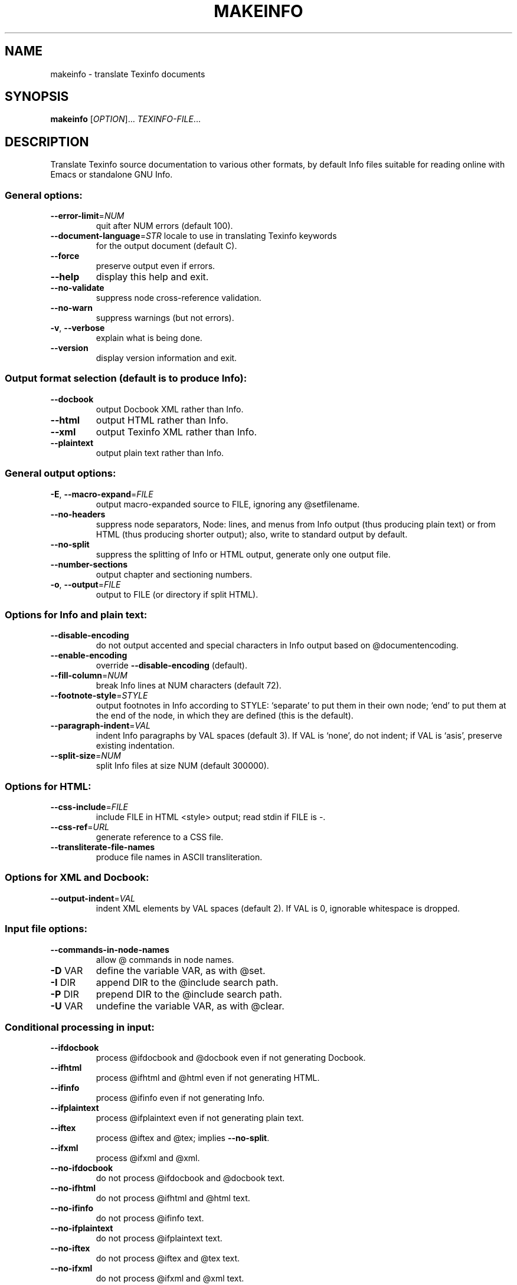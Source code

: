 .\" DO NOT MODIFY THIS FILE!  It was generated by help2man 1.35.
.TH MAKEINFO "1" "April 2008" "makeinfo 4.11.96" "User Commands"
.SH NAME
makeinfo \- translate Texinfo documents
.SH SYNOPSIS
.B makeinfo
[\fIOPTION\fR]... \fITEXINFO-FILE\fR...
.SH DESCRIPTION
Translate Texinfo source documentation to various other formats, by default
Info files suitable for reading online with Emacs or standalone GNU Info.
.SS "General options:"
.TP
\fB\-\-error\-limit\fR=\fINUM\fR
quit after NUM errors (default 100).
.TP
\fB\-\-document\-language\fR=\fISTR\fR locale to use in translating Texinfo keywords
for the output document (default C).
.TP
\fB\-\-force\fR
preserve output even if errors.
.TP
\fB\-\-help\fR
display this help and exit.
.TP
\fB\-\-no\-validate\fR
suppress node cross\-reference validation.
.TP
\fB\-\-no\-warn\fR
suppress warnings (but not errors).
.TP
\fB\-v\fR, \fB\-\-verbose\fR
explain what is being done.
.TP
\fB\-\-version\fR
display version information and exit.
.SS "Output format selection (default is to produce Info):"
.TP
\fB\-\-docbook\fR
output Docbook XML rather than Info.
.TP
\fB\-\-html\fR
output HTML rather than Info.
.TP
\fB\-\-xml\fR
output Texinfo XML rather than Info.
.TP
\fB\-\-plaintext\fR
output plain text rather than Info.
.SS "General output options:"
.TP
\fB\-E\fR, \fB\-\-macro\-expand\fR=\fIFILE\fR
output macro\-expanded source to FILE,
ignoring any @setfilename.
.TP
\fB\-\-no\-headers\fR
suppress node separators, Node: lines, and menus
from Info output (thus producing plain text)
or from HTML (thus producing shorter output);
also, write to standard output by default.
.TP
\fB\-\-no\-split\fR
suppress the splitting of Info or HTML output,
generate only one output file.
.TP
\fB\-\-number\-sections\fR
output chapter and sectioning numbers.
.TP
\fB\-o\fR, \fB\-\-output\fR=\fIFILE\fR
output to FILE (or directory if split HTML).
.SS "Options for Info and plain text:"
.TP
\fB\-\-disable\-encoding\fR
do not output accented and special characters
in Info output based on @documentencoding.
.TP
\fB\-\-enable\-encoding\fR
override \fB\-\-disable\-encoding\fR (default).
.TP
\fB\-\-fill\-column\fR=\fINUM\fR
break Info lines at NUM characters (default 72).
.TP
\fB\-\-footnote\-style\fR=\fISTYLE\fR
output footnotes in Info according to STYLE:
`separate' to put them in their own node;
`end' to put them at the end of the node, in
which they are defined (this is the default).
.TP
\fB\-\-paragraph\-indent\fR=\fIVAL\fR
indent Info paragraphs by VAL spaces (default 3).
If VAL is `none', do not indent; if VAL is
`asis', preserve existing indentation.
.TP
\fB\-\-split\-size\fR=\fINUM\fR
split Info files at size NUM (default 300000).
.SS "Options for HTML:"
.TP
\fB\-\-css\-include\fR=\fIFILE\fR
include FILE in HTML <style> output;
read stdin if FILE is \-.
.TP
\fB\-\-css\-ref\fR=\fIURL\fR
generate reference to a CSS file.
.TP
\fB\-\-transliterate\-file\-names\fR
produce file names in ASCII transliteration.
.SS "Options for XML and Docbook:"
.TP
\fB\-\-output\-indent\fR=\fIVAL\fR
indent XML elements by VAL spaces (default 2).
If VAL is 0, ignorable whitespace is dropped.
.SS "Input file options:"
.TP
\fB\-\-commands\-in\-node\-names\fR
allow @ commands in node names.
.TP
\fB\-D\fR VAR
define the variable VAR, as with @set.
.TP
\fB\-I\fR DIR
append DIR to the @include search path.
.TP
\fB\-P\fR DIR
prepend DIR to the @include search path.
.TP
\fB\-U\fR VAR
undefine the variable VAR, as with @clear.
.SS "Conditional processing in input:"
.TP
\fB\-\-ifdocbook\fR
process @ifdocbook and @docbook even if
not generating Docbook.
.TP
\fB\-\-ifhtml\fR
process @ifhtml and @html even if not generating HTML.
.TP
\fB\-\-ifinfo\fR
process @ifinfo even if not generating Info.
.TP
\fB\-\-ifplaintext\fR
process @ifplaintext even if not generating plain text.
.TP
\fB\-\-iftex\fR
process @iftex and @tex; implies \fB\-\-no\-split\fR.
.TP
\fB\-\-ifxml\fR
process @ifxml and @xml.
.TP
\fB\-\-no\-ifdocbook\fR
do not process @ifdocbook and @docbook text.
.TP
\fB\-\-no\-ifhtml\fR
do not process @ifhtml and @html text.
.TP
\fB\-\-no\-ifinfo\fR
do not process @ifinfo text.
.TP
\fB\-\-no\-ifplaintext\fR
do not process @ifplaintext text.
.TP
\fB\-\-no\-iftex\fR
do not process @iftex and @tex text.
.TP
\fB\-\-no\-ifxml\fR
do not process @ifxml and @xml text.
.P
Also, for the \fB\-\-no\-ifFORMAT\fR options, do process @ifnotFORMAT text.
.P
The defaults for the @if... conditionals depend on the output format:
if generating HTML, \fB\-\-ifhtml\fR is on and the others are off;
if generating Info, \fB\-\-ifinfo\fR is on and the others are off;
if generating plain text, \fB\-\-ifplaintext\fR is on and the others are off;
if generating XML, \fB\-\-ifxml\fR is on and the others are off.
.SH EXAMPLES
.TP
makeinfo foo.texi
write Info to foo's @setfilename
.TP
makeinfo \fB\-\-html\fR foo.texi
write HTML to @setfilename
.TP
makeinfo \fB\-\-xml\fR foo.texi
write Texinfo XML to @setfilename
.TP
makeinfo \fB\-\-docbook\fR foo.texi
write DocBook XML to @setfilename
.TP
makeinfo \fB\-\-no\-headers\fR foo.texi
write plain text to standard output
.TP
makeinfo \fB\-\-html\fR \fB\-\-no\-headers\fR foo.texi
write html without node lines, menus
.TP
makeinfo \fB\-\-number\-sections\fR foo.texi
write Info with numbered sections
.TP
makeinfo \fB\-\-no\-split\fR foo.texi
write one Info file however big
.SH "REPORTING BUGS"
Email bug reports to bug\-texinfo@gnu.org,
general questions and discussion to help\-texinfo@gnu.org.
Texinfo home page: http://www.gnu.org/software/texinfo/
.SH COPYRIGHT
Copyright \(co 2008 Free Software Foundation, Inc.
License GPLv3+: GNU GPL version 3 or later <http://gnu.org/licenses/gpl.html>
.br
This is free software: you are free to change and redistribute it.
There is NO WARRANTY, to the extent permitted by law.
.SH "SEE ALSO"
The full documentation for
.B makeinfo
is maintained as a Texinfo manual.  If the
.B info
and
.B makeinfo
programs are properly installed at your site, the command
.IP
.B info makeinfo
.PP
should give you access to the complete manual.
